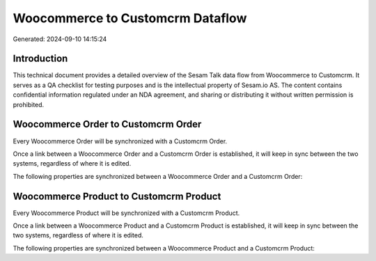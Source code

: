 =================================
Woocommerce to Customcrm Dataflow
=================================

Generated: 2024-09-10 14:15:24

Introduction
------------

This technical document provides a detailed overview of the Sesam Talk data flow from Woocommerce to Customcrm. It serves as a QA checklist for testing purposes and is the intellectual property of Sesam.io AS. The content contains confidential information regulated under an NDA agreement, and sharing or distributing it without written permission is prohibited.

Woocommerce Order to Customcrm Order
------------------------------------
Every Woocommerce Order will be synchronized with a Customcrm Order.

Once a link between a Woocommerce Order and a Customcrm Order is established, it will keep in sync between the two systems, regardless of where it is edited.

The following properties are synchronized between a Woocommerce Order and a Customcrm Order:

.. list-table::
   :header-rows: 1

   * - Woocommerce Order Property
     - Customcrm Order Property
     - Customcrm Data Type


Woocommerce Product to Customcrm Product
----------------------------------------
Every Woocommerce Product will be synchronized with a Customcrm Product.

Once a link between a Woocommerce Product and a Customcrm Product is established, it will keep in sync between the two systems, regardless of where it is edited.

The following properties are synchronized between a Woocommerce Product and a Customcrm Product:

.. list-table::
   :header-rows: 1

   * - Woocommerce Product Property
     - Customcrm Product Property
     - Customcrm Data Type

